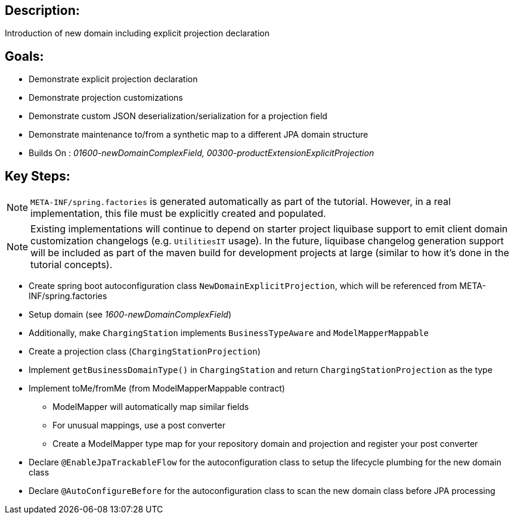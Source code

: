:icons: font
:source-highlighter: prettify
:doctype: book
ifdef::env-github[]
:tip-caption: :bulb:
:note-caption: :information_source:
:important-caption: :heavy_exclamation_mark:
:caution-caption: :fire:
:warning-caption: :warning:
endif::[]

== Description:

Introduction of new domain including explicit projection declaration

== Goals:

- Demonstrate explicit projection declaration
- Demonstrate projection customizations
- Demonstrate custom JSON deserialization/serialization for a projection field
- Demonstrate maintenance to/from a synthetic map to a different JPA domain structure
- Builds On : _01600-newDomainComplexField, 00300-productExtensionExplicitProjection_

== Key Steps:

[NOTE]
====
`META-INF/spring.factories` is generated automatically as part of the tutorial. However, in a real implementation, this file must be explicitly created and populated.
====

[NOTE]
====
Existing implementations will continue to depend on starter project liquibase support to emit client domain customization changelogs (e.g. `UtilitiesIT` usage). In the future, liquibase changelog generation support will be included as part of the maven build for development projects at large (similar to how it's done in the tutorial concepts).
====

- Create spring boot autoconfiguration class `NewDomainExplicitProjection`, which will be referenced from META-INF/spring.factories
- Setup domain (see _1600-newDomainComplexField_)
- Additionally, make `ChargingStation` implements `BusinessTypeAware` and `ModelMapperMappable`
- Create a projection class (`ChargingStationProjection`)
- Implement `getBusinessDomainType()` in `ChargingStation` and return `ChargingStationProjection` as the type
- Implement toMe/fromMe (from ModelMapperMappable contract)
  * ModelMapper will automatically map similar fields
  * For unusual mappings, use a post converter
  * Create a ModelMapper type map for your repository domain and projection and register your post converter
- Declare `@EnableJpaTrackableFlow` for the autoconfiguration class to setup the lifecycle plumbing for the new domain class
- Declare `@AutoConfigureBefore` for the autoconfiguration class to scan the new domain class before JPA processing

